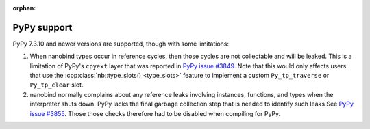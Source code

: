 :orphan:

.. cpp:namespace:: nanobind

.. _pypy_issues:

PyPy support
------------

PyPy 7.3.10 and newer versions are supported, though with some limitations:

1. When nanobind types occur in reference cycles, then those cycles are not
   collectable and will be leaked. This is a limitation of PyPy's ``cpyext``
   layer that was reported in `PyPy issue #3849
   <https://foss.heptapod.net/pypy/pypy/-/issues/3849>`_. Note that this would
   only affects users that use the :cpp:class:`nb::type_slots() <type_slots>`
   feature to implement a custom ``Py_tp_traverse`` or ``Py_tp_clear`` slot.

2. nanobind normally complains about any reference leaks involving instances,
   functions, and types when the interpreter shuts down. PyPy lacks the final
   garbage collection step that is needed to identify such leaks See `PyPy
   issue #3855 <https://foss.heptapod.net/pypy/pypy/-/issues/3855>`_. Those
   those checks therefore had to be disabled when compiling for PyPy.
